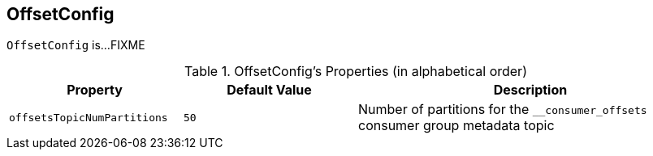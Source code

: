 == [[OffsetConfig]] OffsetConfig

`OffsetConfig` is...FIXME

[[properties]]
.OffsetConfig's Properties (in alphabetical order)
[cols="1m,1,2",options="header",width="100%"]
|===
| Property
| Default Value
| Description

| offsetsTopicNumPartitions
| `50`
| [[offsetsTopicNumPartitions]] Number of partitions for the `__consumer_offsets` consumer group metadata topic
|===
